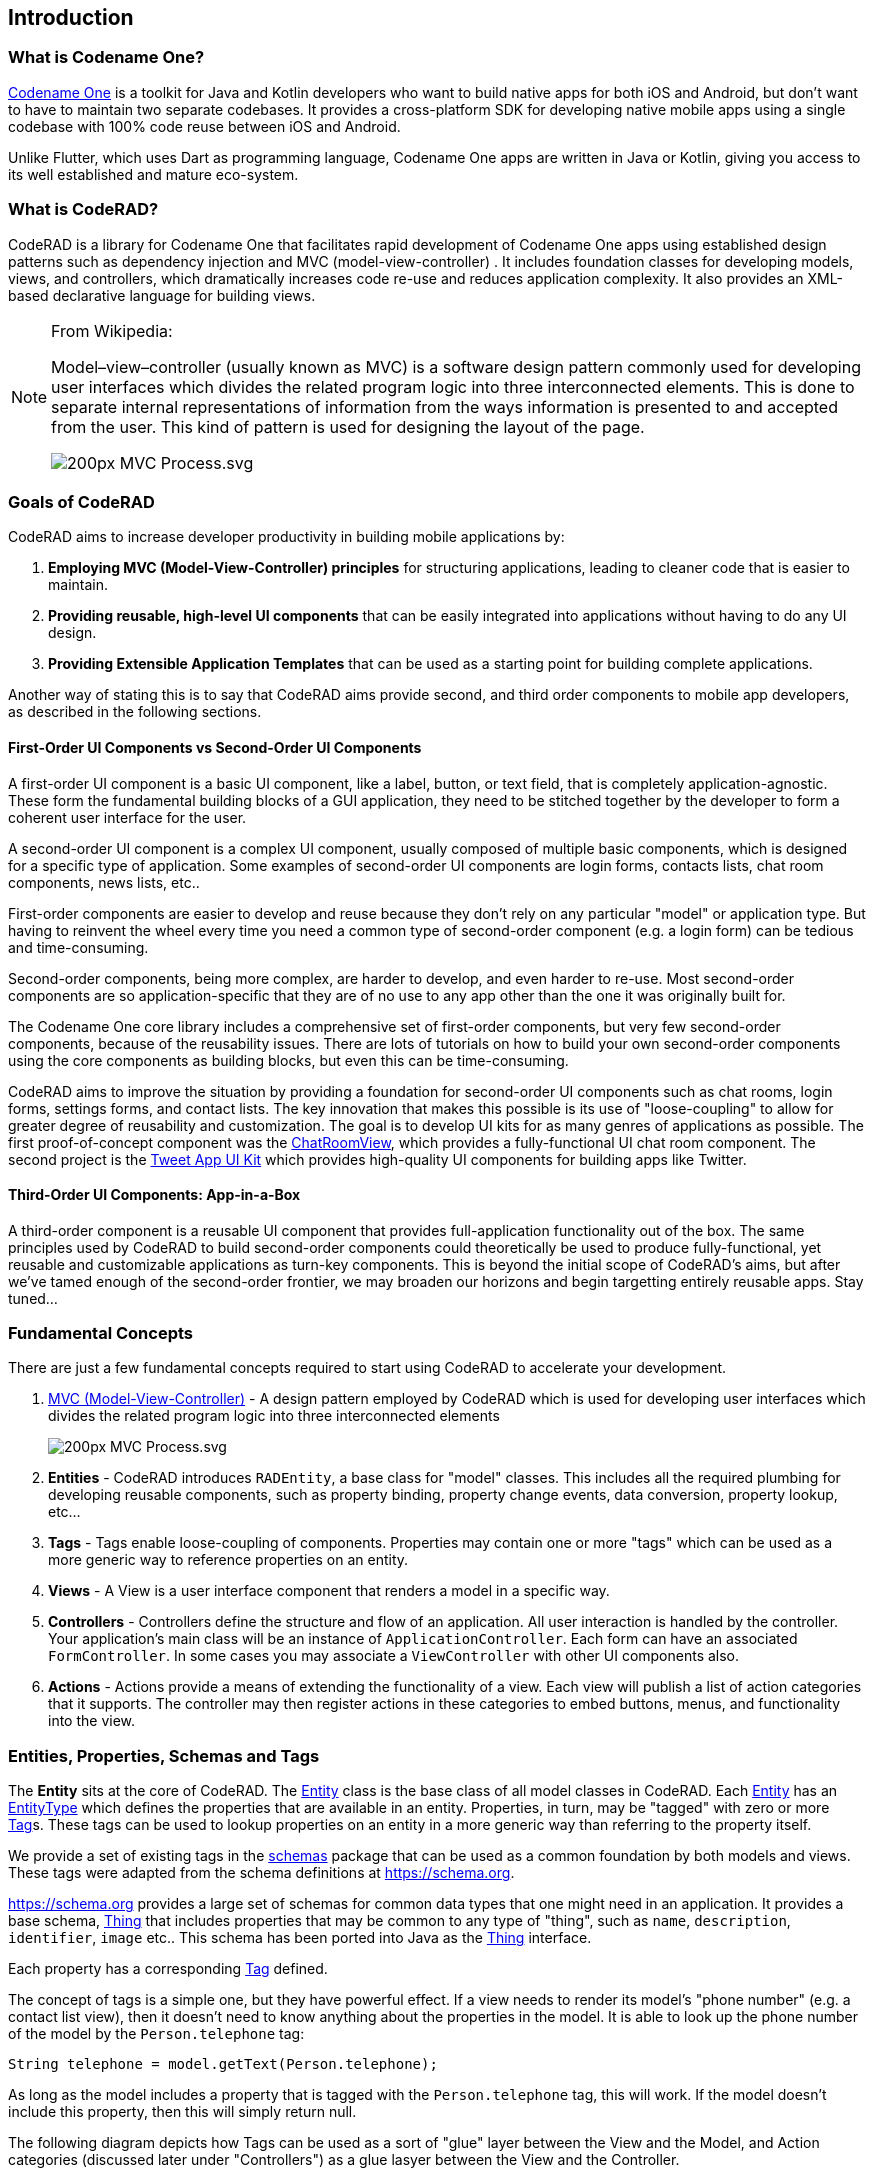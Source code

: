 == Introduction

=== What is Codename One?

https://www.codenameone.com[Codename One] is a toolkit for Java and Kotlin developers who want to build native apps for both iOS and Android, but don't want to have to maintain two separate codebases. It provides a cross-platform SDK for developing native mobile apps using a single codebase with 100% code reuse between iOS and Android.

Unlike Flutter, which uses Dart as programming language,
Codename One apps are written in Java or Kotlin, giving you access to its well established and mature eco-system.

=== What is CodeRAD?

CodeRAD is a library for Codename One that facilitates rapid development of Codename One apps using established design patterns such as dependency injection and MVC (model-view-controller) .  It includes foundation classes for developing models, views, and controllers, which dramatically increases code re-use and reduces application complexity.  It also provides an XML-based declarative language for building views.

[NOTE]
====
.From Wikipedia:
Model–view–controller (usually known as MVC) is a software design pattern commonly used for developing user interfaces which divides the related program logic into three interconnected elements. This is done to separate internal representations of information from the ways information is presented to and accepted from the user. This kind of pattern is used for designing the layout of the page.

image::https://upload.wikimedia.org/wikipedia/commons/thumb/a/a0/MVC-Process.svg/200px-MVC-Process.svg.png[]
====

=== Goals of CodeRAD

CodeRAD aims to increase developer productivity in building mobile applications by:

. *Employing MVC (Model-View-Controller) principles* for structuring applications, leading to cleaner code that is easier to maintain.
. *Providing reusable, high-level UI components* that can be easily integrated into applications without having to do any UI design.
. *Providing Extensible Application Templates* that can be used as a starting point for building complete applications.

Another way of stating this is to say that CodeRAD aims provide second, and third order components to mobile app developers, as described in the following sections.

==== First-Order UI Components vs Second-Order UI Components

A first-order UI component is a basic UI component, like a label, button, or text field, that is completely application-agnostic.  These form the fundamental building blocks of a GUI application, they need to be stitched together by the developer to form a coherent user interface for the user.

A second-order UI component is a complex UI component, usually composed of multiple basic components, which is designed for a specific type of application.  Some examples of second-order UI components are login forms, contacts lists, chat room components, news lists, etc..

First-order components are easier to develop and reuse because they don't rely on any particular "model" or application type.  But having to reinvent the wheel every time you need a common type of second-order component (e.g. a login form) can be tedious and time-consuming.

Second-order components, being more complex, are harder to develop, and even harder to re-use.  Most second-order components are so application-specific that they are of no use to any app other than the one it was originally built for.

The Codename One core library includes a comprehensive set of first-order components, but very few second-order components, because of the reusability issues. There are lots of tutorials on how to build your own second-order components using the core components as building blocks, but even this can be time-consuming.

CodeRAD aims to improve the situation by providing a foundation for second-order UI components such as chat rooms, login forms, settings forms, and contact lists.  The key innovation that makes this possible is its use of "loose-coupling" to allow for greater degree of reusability and customization.  The goal is to develop UI kits for as many genres of applications as possible.  The first proof-of-concept component was the https://github.com/shannah/RADChatRoom[ChatRoomView], which provides a fully-functional UI chat room component.  The second project is the https://github.com/shannah/TweetAppUIKit[Tweet App UI Kit] which provides high-quality UI components for building apps like Twitter.

==== Third-Order UI Components: App-in-a-Box

A third-order component is a reusable UI component that provides full-application functionality out of the box.  The same principles used by CodeRAD to build second-order components could theoretically be used to produce fully-functional, yet reusable and customizable applications as turn-key components.  This is beyond the initial scope of CodeRAD's aims, but after we've tamed enough of the second-order frontier, we may broaden our horizons and begin targetting entirely reusable apps.  Stay tuned...



=== Fundamental Concepts

There are just a few fundamental concepts required to start using CodeRAD to accelerate your development.

. https://en.wikipedia.org/wiki/Model%E2%80%93view%E2%80%93controller[MVC (Model-View-Controller)] - A design pattern employed by CodeRAD which is used for developing user interfaces which divides the related program logic into three interconnected elements
+
image::https://upload.wikimedia.org/wikipedia/commons/thumb/a/a0/MVC-Process.svg/200px-MVC-Process.svg.png[]
. *Entities* - CodeRAD introduces `RADEntity`, a base class for "model" classes.  This includes all the required plumbing for developing reusable components, such as property binding, property change events, data conversion, property lookup, etc...
. *Tags* - Tags enable loose-coupling of components.  Properties may contain one or more "tags" which can be used as a more generic way to reference properties on an entity.
. *Views* - A View is a user interface component that renders a model in a specific way.
. *Controllers* - Controllers define the structure and flow of an application.  All user interaction is handled by the controller.  Your application's main class will be an instance of `ApplicationController`.  Each form can have an associated `FormController`.  In some cases you may associate a `ViewController` with other UI components also.
. *Actions* - Actions provide a means of extending the functionality of a view.  Each view will publish a list of action categories that it supports.  The controller may then register actions in these categories to embed buttons, menus, and functionality into the view.

=== Entities, Properties, Schemas and Tags

The **Entity** sits at the core of CodeRAD.  The https://shannah.github.io/CodeRAD/javadoc/com/codename1/rad/models/Entity.html[Entity] class is the base class of all model classes in CodeRAD.  Each https://shannah.github.io/CodeRAD/javadoc/com/codename1/rad/models/Entity.html[Entity] has an https://shannah.github.io/CodeRAD/javadoc/com/codename1/rad/models/EntityType.html[EntityType] which defines the properties that are available in an entity.  Properties, in turn, may be "tagged" with zero or more https://shannah.github.io/CodeRAD/javadoc/com/codename1/rad/models/Tag.html[Tag]s.  These tags can be used to lookup properties on an entity in a more generic way than referring to the property itself.  

We provide a set of existing tags in the https://shannah.github.io/CodeRAD/javadoc/com/codename1/rad/schemas/package-frame.html[schemas] package that can be used as a common foundation by both models and views.  These tags were adapted from the schema definitions at https://schema.org.

[INFO]
====
https://schema.org provides a large set of schemas for common data types that one might need in an application.  It provides a base schema, https://schema.org/Thing[Thing] that includes properties that may be common to any type of "thing", such as `name`, `description`, `identifier`, `image` etc..  This schema has been ported into Java as the https://shannah.github.io/CodeRAD/javadoc/com/codename1/rad/schemas/Thing.html[Thing] interface.  

Each property has a corresponding https://shannah.github.io/CodeRAD/javadoc/com/codename1/rad/models/Tag.html[Tag] defined.
====

The concept of tags is a simple one, but they have powerful effect.  If a view needs to render its model's "phone number" (e.g. a contact list view), then it doesn't need to know anything about the properties in the model.  It is able to look up the phone number of the model by the `Person.telephone` tag:

[source.java]
----
String telephone = model.getText(Person.telephone);
----

As long as the model includes a property that is tagged with the `Person.telephone` tag, this will work.  If the model doesn't include this property, then this will simply return null.

The following diagram depicts how Tags can be used as a sort of "glue" layer between the View and the Model, and Action categories (discussed later under "Controllers") as a glue lasyer between the View and the Controller.  

.Tags are used to bind views to the appropriate properties of their view model using loose coupling.  Action categories are used to bind views to their controllers using loose coupling.

image::images/Entity-Property-Tag-MVC.png[]

==== Example Entity Class

The following figure shows the definition of a very simple entity class:

[source,java]
----
import com.codename1.rad.schemas.Person;
import com.codename1.rad.models.Entity;

@RAD <1>
public interface UserProfile extends Entity <2> {
    @RAD(tag="Person.name") <3>
    public String getName();
    public void setName(String name);

    @RAD(tag="Person.description")
    public String getDescription();
    public void setDescription(String description);

}
----
<1> The `@RAD` annotation tells the CodeRAD annotation processor to generate a concrete implementation for this class, as well as a Wrapper class.
<2> We extend the `Entity` interface which all model classes must implement.
<3> The `@RAD(tag="Person.name")` annotation tells the CodeRAD annotation processor to bind the `getName()` method to the `Person.name` tag.  This means that `myProfile.getName()` would be the same as `myProfile.getText(Person.name)`, and `myProfile.setName(name)` is the same as `myProfile.setText(Person.name, name)`.

The CodeRAD annotation processor will generate two concrete implementations of our `UserProfile` interface during compilation:

. _UserProfileImpl_ : A default implementation of the UserProfile interface that you can use for instantiating the User profile.  E.g. When you want to create a new instance of `UserProfile`, you could call:
+
[source,java]
----
UserProfile myProfile = new UserProfileImpl();
----
. _UserProfileWrapper_ : A class that can "wrap" an entity of any type to allow the `UserProfile` interface to be used to interact with it.  This is handy for converting between different entity types that support the same tags.  It forms part of the basis for the loose-coupling feature that makes CodeRAD such a powerful toolkit.  This wrapper class includes a static `wrap()` method that takes an entity as a parameter, and returns either the same entity (if it already implements _UserProfile_), or wraps it with _UserProfileWrapper_ (if it doesn't implement _UserProfile_.).  You can think of this sort of like casting one Entity type to another Entity type. E.g.
+
[source,java]
----
Entity someEntity = ...;
UserProfile profile = UserProfileWrapper.wrap(someEntity);
String name = profile.getName();
    // This calls someEntity.getText(Person.name) internally
----

==== Accessing Property Values

You can access property values using the "getter" methods of your entity type.  E.g.

[source,java]
----
myProfile.getName(); // returns the profile name
----

Alternatively, you can access them using the tag that was assigned to the property.  e.g.

[source,java]
----
myProfile.getText(Person.name); // Returns the profile name
----

The two examples above are equivalent for our _UserProfile_ entity because we assigned the `Person.name` tag to the _name_ property of our entity.

TIP: Which method you use will depend on the context.  Use the first form if you are working with a _UserProfile_ object directly.  Use the 2nd form if you are working with an _Entity_ of unknown type and you want to retrieve or set its `Person.name` property.  This is especially handy for developing reusable UI components that expect models to include certain "tags".  For example, a "Contact Card" component probably expects a `Person.name`, `Person.email`, `Person.phone`, etc.. property, but it doesn't care exactly what type of model it is.  That way it will work with any Entity class that it is given.  All the Entity class needs to do is include properties corresponding to those tags.  It goes without saying that such a view would need to be able to handle the case where the entity doesn't inclode one or more of those tags.

=== Views

The "View" is the piece of the MVC pie that we are most interested in sharing and reusing.  A View is a https://www.codenameone.com/javadoc/com/codename1/ui/Component.html[Component] that includes support to "bind" to a view model (an https://www.javadoc.io/doc/com.codenameone/coderad-common/latest/com/codename1/rad/models/Entity.html[Entity]), such that when properties on the view model are changed, the "View" updates to reflect the change.

The recommended way to develop views is using RADL, Code RAD's declarative markup language for creating visual components.  RADL files are converted to Java view classes at compile time by CodeRAD's annotation processor.

The following is a basic RADL file that simply displays "Hello World"

[source,xml]
----
<?xml version="1.0"?>
<y>
    <label>Hello World</label>
</y>
----

NOTE: You can also create views directly using Java or Kotlin by extending either `AbstractEntityView` or `EntityListView`.  However, using RADL is much easier, and provides many other benefits, such as dependency injection to make like more enjoyable.

Views should be placed inside the _common_ module in the _src/main/rad/views_ directory, using Java package hierarchy conventions.  E.g. If want your view to compile to the class `com.example.MyView`, then you would create your view file at _src/main/rad/views/com/example/MyView.xml_.

A single RADL file will generate multiple Java classes.  For a given view file _MyView.xml_, it will generate the following classes:

. _MyView_ - The view class.
. _MyViewSchema_ - An interface with _Tag_, and _Category_ definitions that are declared in the view.
. _MyViewModel_ - An an _Entity_ interface representing the view model of for the view.
. _MyViewModelImpl_ - A default implementation of _MyViewModel_.
. _MyViewModelWrapper_ - Wrapper class for _MyViewModel_.
. _MyViewController_ - A default _FormController_ implementation for for using _MyView_.
. _IMyViewController_ - A marker interface that you can use to mark controllers as compatible with _MyViewController_.


=== Controllers and Actions

Controllers serve two functions in CodeRAD:

. *Separation of Concerns* - Controllers handle all of the "application logic" as it pertains to the user's interaction with the app.  Keeping application logic separate from the view and the model has many advantages, including, but not limited to, easier code reuse.
. *Application Structure & Control Flow* - Controllers provide hierarchical structure for applications similar to the way that Components provide hierarchical structure for user interfaces.  While it possible to use CodeRAD components in isolation, (without a controller hierarchy), you would be missing out on some of CodeRAD's best features.

==== The "Navigation Hierarchy"

It is useful to think of your app's controllers through the lens of a "navigation hierarchy".  The "root" node of this navigation hierarchy is the https://www.javadoc.io/static/com.codenameone/coderad-common/1.0.1/com/codename1/rad/controllers/ApplicationController.html[ApplicationController].  To show the first form in our app, we create a `FormController`, which can be views as a "Child controller" of the application controller.  If the user clicks a button that takes them to a new form, we create a new https://www.javadoc.io/doc/com.codenameone/coderad-common/latest/com/codename1/rad/controllers/FormController.html[FormController], which is a child of the previous form controller.

CodeRAD's https://www.javadoc.io/doc/com.codenameone/coderad-common/latest/com/codename1/rad/controllers/FormController.html[FormController] class includes built-in logic for "back" navigation.  If the https://www.javadoc.io/doc/com.codenameone/coderad-common/latest/com/codename1/rad/controllers/FormController.html[FormController]'s parent controller is, itself, a https://www.javadoc.io/doc/com.codenameone/coderad-common/latest/com/codename1/rad/controllers/FormController.html[FormController], then it will provide a "Back" button (and link up the Android "back" action) to return to the parent controller's form.

Typical code for creating a https://www.javadoc.io/doc/com.codenameone/coderad-common/latest/com/codename1/rad/controllers/FormController.html[FormController] is:

.Typical code to create and show a https://www.javadoc.io/doc/com.codenameone/coderad-common/latest/com/codename1/rad/controllers/FormController.html[FormController]. This code is assumed to be in another https://www.javadoc.io/doc/com.codenameone/coderad-common/latest/com/codename1/rad/controllers/FormController.html[FormController], so `this` refers to the current controller, passing it as the first parameter sets it as the `detailsController`'s parent.
[source,java]
----
DetailsFormController detailsController = new DetailsFormController(this, model);
detailsController.show();
----


==== Event Propagation

The hierarchical view of controllers is also useful for understanding event dispatch.  When a https://www.javadoc.io/doc/com.codenameone/coderad-common/latest/com/codename1/rad/controllers/ControllerEvent.html[ControllerEvent] is fired on a UI component, it will propagate up the UI hierarchy (i.e. https://www.codenameone.com/javadoc/com/codename1/ui/Component.html[Component] -> parent ..parent...) until it finds a component with a https://www.javadoc.io/doc/com.codenameone/coderad-common/latest/com/codename1/rad/controllers/ViewController.html[ViewController].  The event will then be dispatched up the controller hierarchy until it is consumed.

For example, suppose, in our application, we have the following controller hierarchy:

. *Root Controller* - The https://www.javadoc.io/doc/com.codenameone/coderad-common/latest/com/codename1/rad/controllers/ApplicationController.html[ApplicationController]
.. *ContactListController* - The main form of the app: A contact list.
... *ContactDetailsController* - The user clicked on a contact in the list, so they navigated to the "Details" form for that contact.  Thus the _ContactDetailsController_ is a "child" of the _ContactListController_.

The following diagram depicts this hierarchy.  Suppose that there is a button on the contact details form, that the user clicks to initiate an action event.  Then the event will propagate up the UI hierarchy until it finds a component with a ViewController.  In this case, the "Detail" form is the first component with a ViewController: The _ContactDetailsController_.   If the _ContactDetailsController_ contains a handler for the action that was fired, then it will process the event.  If the event is still not consumed, it will propagate up to the parent (the _ContactListController_), and give it an opportunity to handle the event.  If it is still not consumed, it will propagate up to the root controller (the _ApplicationController_).

.This image depicts the propagation of an action event up the UI hierarchy and then the controller hierarchy.
image:images/ControllerEventPropagation.png[]

The fact that action events propagate up through the controller hierarchy gives you flexibility on where you want to place your application logic for processing events.  This is very handy in cases where you want to handle the same action in two different controllers.  

For example, suppose you have a "phone" action that allows you to phone a contact.  The _ContactListController_ may support direct dialing of a contact in the list.  Additionally, you probably have a "Phone" button on the contact details form.  Since the _ContactDetailsController_ is a "child" controller of the `ContactListController`, you can handle the action once inside the _ContactListController_, rather than duplicating code on both the list and details controllers.






